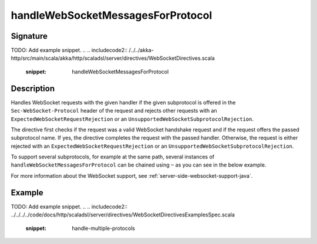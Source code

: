 .. _-handleWebSocketMessagesForProtocol-java-:

handleWebSocketMessagesForProtocol
==================================

Signature
---------
TODO: Add example snippet.
.. 
.. includecode2:: /../../akka-http/src/main/scala/akka/http/scaladsl/server/directives/WebSocketDirectives.scala
   :snippet: handleWebSocketMessagesForProtocol

Description
-----------
Handles WebSocket requests with the given handler if the given subprotocol is offered in the ``Sec-WebSocket-Protocol``
header of the request and rejects other requests with an ``ExpectedWebSocketRequestRejection`` or an
``UnsupportedWebSocketSubprotocolRejection``.

The directive first checks if the request was a valid WebSocket handshake request and if the request offers the passed
subprotocol name. If yes, the directive completes the request with the passed handler. Otherwise, the request is
either rejected with an ``ExpectedWebSocketRequestRejection`` or an ``UnsupportedWebSocketSubprotocolRejection``.

To support several subprotocols, for example at the same path, several instances of ``handleWebSocketMessagesForProtocol`` can
be chained using ``~`` as you can see in the below example.

For more information about the WebSocket support, see :ref:`server-side-websocket-support-java`.

Example
-------
TODO: Add example snippet.
.. 
.. includecode2:: ../../../../code/docs/http/scaladsl/server/directives/WebSocketDirectivesExamplesSpec.scala
   :snippet: handle-multiple-protocols
